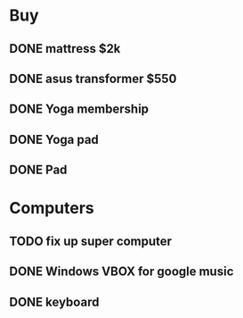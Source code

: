 * Buy
** DONE mattress $2k
   CLOSED: [2011-08-01 Mon 23:30]
** DONE asus transformer $550
   CLOSED: [2011-08-01 Mon 23:29]
** DONE Yoga membership
   CLOSED: [2011-08-01 Mon 23:30]
** DONE Yoga pad
   CLOSED: [2011-08-01 Mon 23:30]
** DONE Pad
   CLOSED: [2011-08-01 Mon 23:30]
* Computers
** TODO fix up super computer
** DONE Windows VBOX for google music
   CLOSED: [2011-08-01 Mon 23:30]
** DONE keyboard
   CLOSED: [2011-08-01 Mon 23:30]
